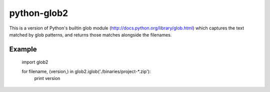 python-glob2
============

This is a version of Python's builtin glob module
(http://docs.python.org/library/glob.html) which captures the text matched
by glob patterns, and returns those matches alongside the filenames.


Example
-------

    import glob2

    for filename, (version,) in glob2.iglob('./binaries/project-*.zip'):
        print version
